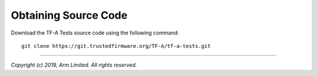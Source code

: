 Obtaining Source Code
=====================

Download the TF-A Tests source code using the following command:

::

    git clone https://git.trustedfirmware.org/TF-A/tf-a-tests.git

--------------

*Copyright (c) 2019, Arm Limited. All rights reserved.*
